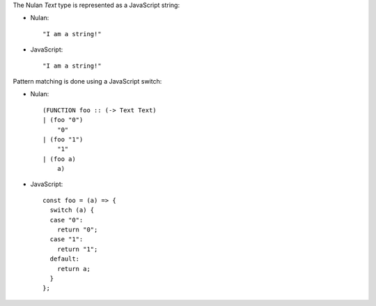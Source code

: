 The Nulan `Text` type is represented as a JavaScript string:

* Nulan::

    "I am a string!"

* JavaScript::

    "I am a string!"

Pattern matching is done using a JavaScript switch:

* Nulan::

    (FUNCTION foo :: (-> Text Text)
    | (foo "0")
        "0"
    | (foo "1")
        "1"
    | (foo a)
        a)

* JavaScript::

    const foo = (a) => {
      switch (a) {
      case "0":
        return "0";
      case "1":
        return "1";
      default:
        return a;
      }
    };
